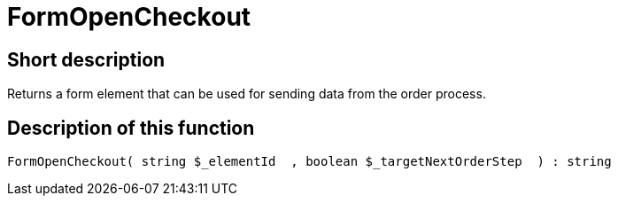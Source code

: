 = FormOpenCheckout
:lang: en
// include::{includedir}/_header.adoc[]
:keywords: FormOpenCheckout
:position: 0

//  auto generated content Thu, 06 Jul 2017 00:04:54 +0200
== Short description

Returns a form element that can be used for sending data from the order process.

== Description of this function

[source,plenty]
----

FormOpenCheckout( string $_elementId  , boolean $_targetNextOrderStep  ) : string

----

